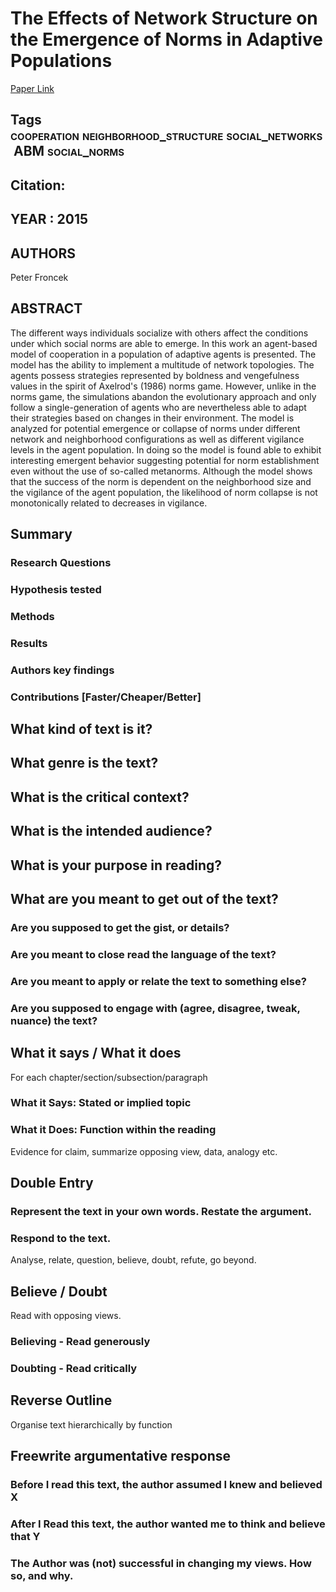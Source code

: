*  The Effects of Network Structure on the Emergence of Norms in Adaptive Populations
  [[http://jasss.soc.surrey.ac.uk/18/4/14.html][Paper Link]]
** Tags                                                                         :cooperation:neighborhood_structure:social_networks:ABM:social_norms:
** Citation:
** YEAR : 2015
** AUTHORS
   Peter Froncek
** ABSTRACT
   The different ways individuals socialize with others affect the conditions under
   which social norms are able to emerge. In this work an agent-based model of
   cooperation in a population of adaptive agents is presented. The model has the
   ability to implement a multitude of network topologies. The agents possess
   strategies represented by boldness and vengefulness values in the spirit of
   Axelrod's (1986) norms game. However, unlike in the norms game, the simulations
   abandon the evolutionary approach and only follow a single-generation of agents
   who are nevertheless able to adapt their strategies based on changes in their
   environment. The model is analyzed for potential emergence or collapse of norms
   under different network and neighborhood configurations as well as different
   vigilance levels in the agent population. In doing so the model is found able to
   exhibit interesting emergent behavior suggesting potential for norm
   establishment even without the use of so-called metanorms. Although the model
   shows that the success of the norm is dependent on the neighborhood size and the
   vigilance of the agent population, the likelihood of norm collapse is not
   monotonically related to decreases in vigilance.
** Summary
*** Research Questions

*** Hypothesis tested

*** Methods

*** Results

*** Authors key findings

*** Contributions [Faster/Cheaper/Better]

** What kind of text is it?

** What genre is the text?

** What is the critical context?

** What is the intended audience?

** What is your purpose in reading?

** What are you meant to get out of the text?
*** Are you supposed to get the gist, or details?

*** Are you meant to close read the language of the text?

*** Are you meant to apply or relate the text to something else?

*** Are you supposed to engage with (agree, disagree, tweak, nuance) the text?

** What it says / What it does
   For each chapter/section/subsection/paragraph
*** What it Says: Stated or implied topic

*** What it Does: Function within the reading
    Evidence for claim, summarize opposing view, data, analogy etc.

** Double Entry
*** Represent the text in your own words. Restate the argument.

*** Respond to the text.
    Analyse, relate, question, believe, doubt, refute, go beyond.

** Believe / Doubt
   Read with opposing views.
*** Believing - Read generously

*** Doubting  - Read critically

** Reverse Outline
   Organise text hierarchically by function

** Freewrite argumentative response
*** Before I read this text, the author assumed I knew and believed X

*** After I Read this text, the author wanted me to think and believe that Y

*** The Author was (not) successful in changing my views. How so, and why.

